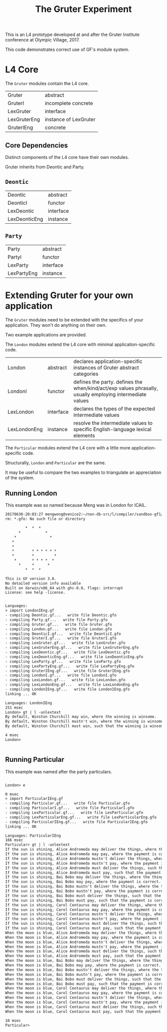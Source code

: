 #+TITLE: The Gruter Experiment

This is an L4 prototype developed at and after the Gruter Institute conference at Olympic Village, 2017.

This code demonstrates correct use of GF's module system.

* L4 Core

The ~Gruter~ modules contain the L4 core.

| Gruter       | abstract              |
| GruterI      | incomplete concrete   |
| LexGruter    | interface             |
| LexGruterEng | instance of LexGruter |
| GruterIEng   | concrete              |

** Core Dependencies

Distinct components of the L4 core have their own modules.

Gruter inherits from Deontic and Party.

** ~Deontic~

| Deontic       | abstract  |
| DeonticI      | functor   |
| LexDeontic    | interface |
| LexDeonticEng | instance  |

** ~Party~

| Party       | abstract  |
| PartyI      | functor   |
| LexParty    | interface |
| LexPartyEng | instance  |

* Extending Gruter for your own application

The ~Gruter~ modules need to be extended with the specifics of your application. They won't do anything on their own.

Two example applications are provided.

The ~London~ modules extend the L4 core with minimal application-specific code.

| London       | abstract  | declares application-specific instances of Gruter abstract categories                                    |
| LondonI      | functor   | defines the party. defines the when/kind/act/exp values phrasally, usually employing intermediate values |
| LexLondon    | interface | declares the types of the expected intermediate values                                                   |
| LexLondonEng | instance  | resolve the intermediate values to specific English-language lexical elements                            |

The ~Particular~ modules extend the L4 core with a little more application-specific code.

Structurally, ~London~ and ~Particular~ are the same.

It may be useful to compare the two examples to triangulate an appreciation of the system.

** Running London

This example was so named because Meng was in London for ICAIL.

#+BEGIN_SRC txt
20170630-20:03:27 mengwong@venice2:~/non-db-src/l/compiler/sandbox-gf1/201705-may/gruter% rm *.gfo; gf
rm: *.gfo: No such file or directory

         *  *  *
      *           *
    *               *
   *
   *
   *        * * * * * *
   *        *         *
    *       * * * *  *
      *     *      *
         *  *  *

This is GF version 3.8.
No detailed version info available
Built on darwin/x86_64 with ghc-8.0, flags: interrupt
License: see help -license.


Languages:
> import LondonIEng.gf
- compiling Deontic.gf...   write file Deontic.gfo
- compiling Party.gf...   write file Party.gfo
- compiling Gruter.gf...   write file Gruter.gfo
- compiling London.gf...   write file London.gfo
- compiling DeonticI.gf...   write file DeonticI.gfo
- compiling GruterI.gf...   write file GruterI.gfo
- compiling LexGruter.gf...   write file LexGruter.gfo
- compiling LexGruterEng.gf...   write file LexGruterEng.gfo
- compiling LexDeontic.gf...   write file LexDeontic.gfo
- compiling LexDeonticEng.gf...   write file LexDeonticEng.gfo
- compiling LexParty.gf...   write file LexParty.gfo
- compiling LexPartyEng.gf...   write file LexPartyEng.gfo
- compiling GruterIEng.gf...   write file GruterIEng.gfo
- compiling LondonI.gf...   write file LondonI.gfo
- compiling LexLondon.gf...   write file LexLondon.gfo
- compiling LexLondonEng.gf...   write file LexLondonEng.gfo
- compiling LondonIEng.gf...   write file LondonIEng.gfo
linking ... OK

Languages: LondonIEng
251 msec
London> gt | l -unlextext
By default, Winston Churchill may win, where the winning is winsome.
By default, Winston Churchill mustn't win, where the winning is winsome.
By default, Winston Churchill must win, such that the winning is winsome.

4 msec
London>


#+END_SRC


** Running Particular

This example was named after the party particulars.

#+BEGIN_SRC txt

London> e

0 msec
> import ParticularIEng.gf
- compiling Particular.gf...   write file Particular.gfo
- compiling ParticularI.gf...   write file ParticularI.gfo
- compiling LexParticular.gf...   write file LexParticular.gfo
- compiling LexParticularEng.gf...   write file LexParticularEng.gfo
- compiling ParticularIEng.gf...   write file ParticularIEng.gfo
linking ... OK

Languages: ParticularIEng
166 msec
Particular> gt | l -unlextext
If the sun is shining, Alice Andromeda may deliver the things, where the things are hot.
If the sun is shining, Alice Andromeda may pay, where the payment is correct.
If the sun is shining, Alice Andromeda mustn't deliver the things, where the things are hot.
If the sun is shining, Alice Andromeda mustn't pay, where the payment is correct.
If the sun is shining, Alice Andromeda must deliver the things, such that the things are hot.
If the sun is shining, Alice Andromeda must pay, such that the payment is correct.
If the sun is shining, Bai Bobo may deliver the things, where the things are hot.
If the sun is shining, Bai Bobo may pay, where the payment is correct.
If the sun is shining, Bai Bobo mustn't deliver the things, where the things are hot.
If the sun is shining, Bai Bobo mustn't pay, where the payment is correct.
If the sun is shining, Bai Bobo must deliver the things, such that the things are hot.
If the sun is shining, Bai Bobo must pay, such that the payment is correct.
If the sun is shining, Carol Centaurus may deliver the things, where the things are hot.
If the sun is shining, Carol Centaurus may pay, where the payment is correct.
If the sun is shining, Carol Centaurus mustn't deliver the things, where the things are hot.
If the sun is shining, Carol Centaurus mustn't pay, where the payment is correct.
If the sun is shining, Carol Centaurus must deliver the things, such that the things are hot.
If the sun is shining, Carol Centaurus must pay, such that the payment is correct.
When the moon is blue, Alice Andromeda may deliver the things, where the things are hot.
When the moon is blue, Alice Andromeda may pay, where the payment is correct.
When the moon is blue, Alice Andromeda mustn't deliver the things, where the things are hot.
When the moon is blue, Alice Andromeda mustn't pay, where the payment is correct.
When the moon is blue, Alice Andromeda must deliver the things, such that the things are hot.
When the moon is blue, Alice Andromeda must pay, such that the payment is correct.
When the moon is blue, Bai Bobo may deliver the things, where the things are hot.
When the moon is blue, Bai Bobo may pay, where the payment is correct.
When the moon is blue, Bai Bobo mustn't deliver the things, where the things are hot.
When the moon is blue, Bai Bobo mustn't pay, where the payment is correct.
When the moon is blue, Bai Bobo must deliver the things, such that the things are hot.
When the moon is blue, Bai Bobo must pay, such that the payment is correct.
When the moon is blue, Carol Centaurus may deliver the things, where the things are hot.
When the moon is blue, Carol Centaurus may pay, where the payment is correct.
When the moon is blue, Carol Centaurus mustn't deliver the things, where the things are hot.
When the moon is blue, Carol Centaurus mustn't pay, where the payment is correct.
When the moon is blue, Carol Centaurus must deliver the things, such that the things are hot.
When the moon is blue, Carol Centaurus must pay, such that the payment is correct.

10 msec
Particular>
#+END_SRC

